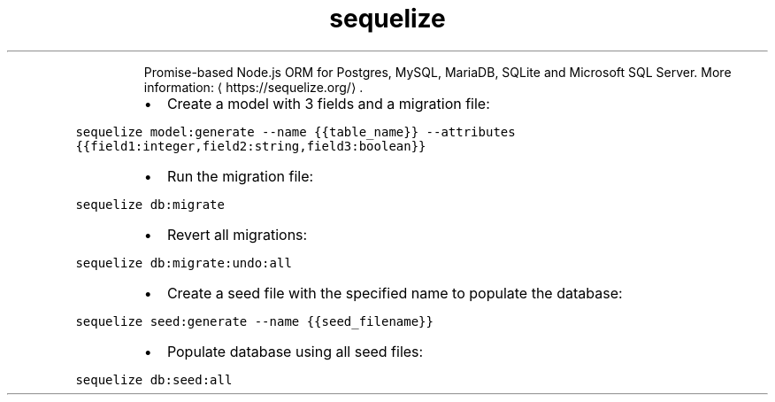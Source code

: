 .TH sequelize
.PP
.RS
Promise\-based Node.js ORM for Postgres, MySQL, MariaDB, SQLite and Microsoft SQL Server.
More information: \[la]https://sequelize.org/\[ra]\&.
.RE
.RS
.IP \(bu 2
Create a model with 3 fields and a migration file:
.RE
.PP
\fB\fCsequelize model:generate \-\-name {{table_name}} \-\-attributes {{field1:integer,field2:string,field3:boolean}}\fR
.RS
.IP \(bu 2
Run the migration file:
.RE
.PP
\fB\fCsequelize db:migrate\fR
.RS
.IP \(bu 2
Revert all migrations:
.RE
.PP
\fB\fCsequelize db:migrate:undo:all\fR
.RS
.IP \(bu 2
Create a seed file with the specified name to populate the database:
.RE
.PP
\fB\fCsequelize seed:generate \-\-name {{seed_filename}}\fR
.RS
.IP \(bu 2
Populate database using all seed files:
.RE
.PP
\fB\fCsequelize db:seed:all\fR
